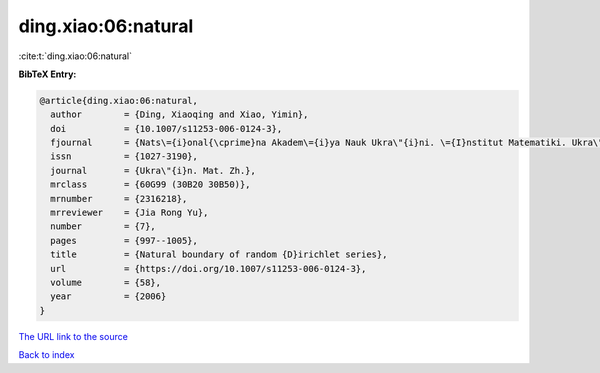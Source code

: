 ding.xiao:06:natural
====================

:cite:t:`ding.xiao:06:natural`

**BibTeX Entry:**

.. code-block:: bibtex

   @article{ding.xiao:06:natural,
     author        = {Ding, Xiaoqing and Xiao, Yimin},
     doi           = {10.1007/s11253-006-0124-3},
     fjournal      = {Nats\={i}onal{\cprime}na Akadem\={i}ya Nauk Ukra\"{i}ni. \={I}nstitut Matematiki. Ukra\"{i}ns{\cprime}kiu{i} Matematichniu{i} Zhurnal},
     issn          = {1027-3190},
     journal       = {Ukra\"{i}n. Mat. Zh.},
     mrclass       = {60G99 (30B20 30B50)},
     mrnumber      = {2316218},
     mrreviewer    = {Jia Rong Yu},
     number        = {7},
     pages         = {997--1005},
     title         = {Natural boundary of random {D}irichlet series},
     url           = {https://doi.org/10.1007/s11253-006-0124-3},
     volume        = {58},
     year          = {2006}
   }

`The URL link to the source <https://doi.org/10.1007/s11253-006-0124-3>`__


`Back to index <../By-Cite-Keys.html>`__
